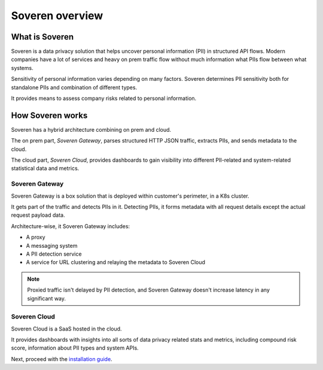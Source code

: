 Soveren overview
================

What is Soveren
---------------

Soveren is a data privacy solution that helps uncover personal information (PII) in structured API flows.
Modern companies have a lot of services and heavy on prem traffic flow without much information what PIIs flow between what systems.

Sensitivity of personal information varies depending on many factors. Soveren determines PII sensitivity both for standalone PIIs and combination of different types.

It provides means to assess company risks related to personal information.

How Soveren works
-----------------

Soveren has a hybrid architecture combining on prem and cloud.

The on prem part, *Soveren Gateway*, parses structured HTTP JSON traffic, extracts PIIs, and sends metadata to the cloud.

The cloud part, *Soveren Cloud*, provides dashboards to gain visibility into different PII-related and system-related statistical data and metrics.

.. image:: ../images/architecture/deployment-scheme.png
   :width: 900


Soveren Gateway
^^^^^^^^^^^^^^^

Soveren Gateway is a box solution that is deployed within customer's perimeter, in a K8s cluster.

It gets part of the traffic and detects PIIs in it. Detecting PIIs, it forms metadata with all request details except the actual request payload data.

Architecture-wise, it Soveren Gateway includes:

* A proxy
* A messaging system
* A PII detection service
* A service for URL clustering and relaying the metadata to Soveren Cloud

.. admonition:: Note
   :class: note

   Proxied traffic isn't delayed by PII detection, and Soveren Gateway doesn't increase latency in any significant way.


Soveren Cloud
^^^^^^^^^^^^^

Soveren Cloud is a SaaS hosted in the cloud.

It provides dashboards with insights into all sorts of data privacy related stats and metrics, including compound risk score, information about PII types and system APIs.

Next, proceed with the `installation guide <installation.html>`_.